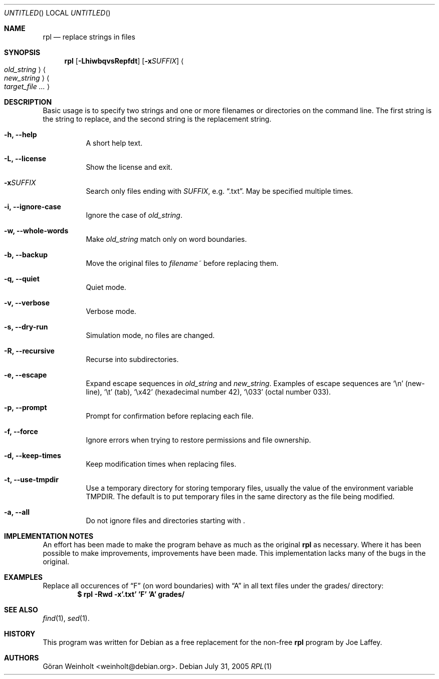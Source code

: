 .Dd July 31, 2005
.Os Debian
.Dt RPL 1
.
.Sh NAME
.Nm rpl
.Nd replace strings in files
.
.Sh SYNOPSIS
.Nm rpl
.Op Fl LhiwbqvsRepfdt
.Op Fl x Ns Ar SUFFIX
.Ao Ar old_string Ac Ao Ar new_string Ac 
.Bk
.Ao Ar target_file ... Ac
.Ek
.
.Sh DESCRIPTION
Basic usage is to specify two strings and one or more filenames or
directories on the command line.
The first string is the string to replace, and the second string is
the replacement string.
.Bl -tag -width Ds
.It Cm \-h, \-\-help
A short help text.
.It Cm \-L, \-\-license
Show the license and exit.
.It Cm \-x Ns Ar SUFFIX
Search only files ending with
.Ar SUFFIX ,
e.g.
.Dq .txt .
May be specified multiple times.
.It Cm \-i, \-\-ignore\-case
Ignore the case of
.Ar old_string .
.It Cm \-w, \-\-whole\-words
Make
.Ar old_string
match only on word boundaries.
.It Cm \-b, \-\-backup
Move the original files to
.Pa filename~
before replacing them.
.It Cm \-q, \-\-quiet
Quiet mode.
.It Cm \-v, \-\-verbose
Verbose mode.
.It Cm \-s, \-\-dry\-run
Simulation mode, no files are changed.
.It Cm \-R, \-\-recursive
Recurse into subdirectories.
.It Cm \-e, \-\-escape
Expand escape sequences in
.Ar old_string
and 
.Ar new_string .
Examples of escape sequences are
.Sq \en
(new-line),
.Sq \et
(tab), 
.Sq \ex42
(hexadecimal number 42),
.Sq \e033
(octal number 033).
.It Cm \-p, \-\-prompt
Prompt for confirmation before replacing each file.
.It Cm \-f, \-\-force
Ignore errors when trying to restore permissions and file ownership.
.It Cm \-d, \-\-keep\-times
Keep modification times when replacing files.
.It Cm \-t, \-\-use\-tmpdir
Use a temporary directory for storing temporary files, usually
the value of the environment variable
.Ev TMPDIR .
The default is to put temporary files in the same directory as
the file being modified.
.It Cm \-a, \-\-all
Do not ignore files and directories starting with .
.El
.
.Sh IMPLEMENTATION NOTES
An effort has been made to make the program behave as much as
the original
.Nm rpl
as necessary.
Where it has been possible to make improvements, improvements
have been made.
This implementation lacks many of the bugs in the original.
.
.Sh EXAMPLES
Replace all occurences of
.Dq F
(on word boundaries) with
.Dq A
in all text files under the grades/ directory:
.Dl $ rpl \-Rwd \-x'.txt' 'F' 'A' grades/
.
.Sh SEE ALSO
.Xr find 1 ,
.Xr sed 1 .
.
.Sh HISTORY
This program was written for Debian as a free replacement for the non-free
.Nm rpl
program by Joe Laffey.
.
.Sh AUTHORS
.An "G\[:o]ran Weinholt" Aq weinholt@debian.org .
